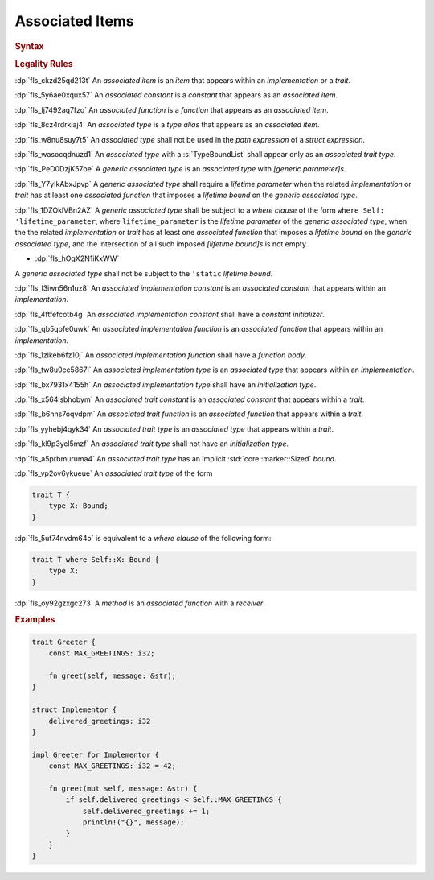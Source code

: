 .. SPDX-License-Identifier: MIT OR Apache-2.0
   SPDX-FileCopyrightText: Ferrous Systems and AdaCore

.. default-domain:: spec

.. _fls_l21tjqjkkaa0:

Associated Items
================

.. rubric:: Syntax

.. syntax::

   AssociatedItem ::=
       OuterAttributeOrDoc* (AssociatedItemWithVisibility | TerminatedMacroInvocation)

   AssociatedItemWithVisibility ::=
       VisibilityModifier? (
           ConstantDeclaration
         | FunctionDeclaration
         | TypeAliasDeclaration
       )

.. rubric:: Legality Rules

:dp:`fls_ckzd25qd213t`
An :t:`associated item` is an :t:`item` that appears within an
:t:`implementation` or a :t:`trait`.

:dp:`fls_5y6ae0xqux57`
An :t:`associated constant` is a :t:`constant` that appears as an
:t:`associated item`.

:dp:`fls_lj7492aq7fzo`
An :t:`associated function` is a :t:`function` that appears as an
:t:`associated item`.

:dp:`fls_8cz4rdrklaj4`
An :t:`associated type` is a :t:`type alias` that appears as an
:t:`associated item`.

:dp:`fls_w8nu8suy7t5`
An :t:`associated type` shall not be used in the :t:`path expression` of a
:t:`struct expression`.

:dp:`fls_wasocqdnuzd1`
An :t:`associated type` with a :s:`TypeBoundList` shall appear only as an
:t:`associated trait type`.

:dp:`fls_PeD0DzjK57be`
A :t:`generic associated type` is an :t:`associated type` with
:t:`[generic parameter]s`.

:dp:`fls_Y7yIkAbxJpvp`
A :t:`generic associated type` shall require a :t:`lifetime parameter` when
the related :t:`implementation` or :t:`trait` has at least one
:t:`associated function` that imposes a :t:`lifetime bound` on the
:t:`generic associated type`.

:dp:`fls_1DZOklVBn2AZ`
A :t:`generic associated type` shall be subject to a :t:`where clause` of
the form ``where Self: 'lifetime_parameter``, where ``lifetime_parameter`` is
the :t:`lifetime parameter` of the :t:`generic associated type`, when the
the related :t:`implementation` or :t:`trait` has at least one
:t:`associated function` that imposes a :t:`lifetime bound` on the
:t:`generic associated type`, and the intersection of all such imposed
:t:`[lifetime bound]s` is not empty.

* :dp:`fls_hOqX2N1iKxWW`
A :t:`generic associated type` shall not be subject to the ``'static``
:t:`lifetime bound`.

:dp:`fls_l3iwn56n1uz8`
An :t:`associated implementation constant` is an :t:`associated constant` that
appears within an :t:`implementation`.

:dp:`fls_4ftfefcotb4g`
An :t:`associated implementation constant` shall have a :t:`constant
initializer`.

:dp:`fls_qb5qpfe0uwk`
An :t:`associated implementation function` is an :t:`associated function` that
appears within an :t:`implementation`.

:dp:`fls_1zlkeb6fz10j`
An :t:`associated implementation function` shall have a :t:`function body`.

:dp:`fls_tw8u0cc5867l`
An :t:`associated implementation type` is an :t:`associated type` that appears
within an :t:`implementation`.

:dp:`fls_bx7931x4155h`
An :t:`associated implementation type` shall have an :t:`initialization type`.

:dp:`fls_x564isbhobym`
An :t:`associated trait constant` is an :t:`associated constant` that appears
within a :t:`trait`.

:dp:`fls_b6nns7oqvdpm`
An :t:`associated trait function` is an :t:`associated function` that appears
within a :t:`trait`.

:dp:`fls_yyhebj4qyk34`
An :t:`associated trait type` is an :t:`associated type` that appears within
a :t:`trait`.

:dp:`fls_kl9p3ycl5mzf`
An :t:`associated trait type` shall not have an :t:`initialization type`.

:dp:`fls_a5prbmuruma4`
An :t:`associated trait type` has an implicit :std:`core::marker::Sized`
:t:`bound`.

:dp:`fls_vp2ov6ykueue`
An :t:`associated trait type` of the form

.. code-block:: rust

   	trait T {
   	    type X: Bound;
   	}

:dp:`fls_5uf74nvdm64o`
is equivalent to a :t:`where clause` of the following form:

.. code-block:: rust

   	trait T where Self::X: Bound {
   	    type X;
   	}

:dp:`fls_oy92gzxgc273`
A :t:`method` is an :t:`associated function` with a :t:`receiver`.

.. rubric:: Examples

.. code-block:: rust

   trait Greeter {
       const MAX_GREETINGS: i32;

       fn greet(self, message: &str);
   }

   struct Implementor {
       delivered_greetings: i32
   }

   impl Greeter for Implementor {
       const MAX_GREETINGS: i32 = 42;

       fn greet(mut self, message: &str) {
           if self.delivered_greetings < Self::MAX_GREETINGS {
               self.delivered_greetings += 1;
               println!("{}", message);
           }
       }
   }

